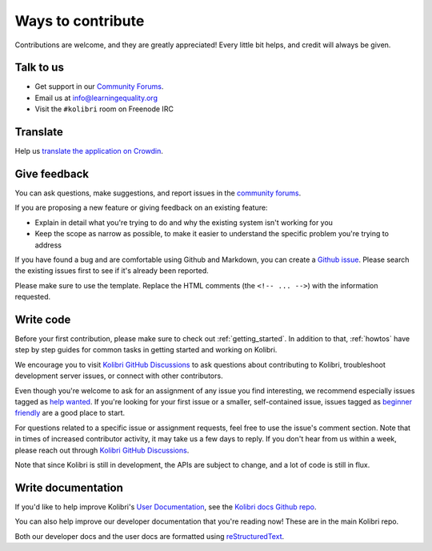 

Ways to contribute
==================


Contributions are welcome, and they are greatly appreciated! Every
little bit helps, and credit will always be given.

Talk to us
----------

* Get support in our `Community Forums <http://community.learningequality.org/>`__.
* Email us at info@learningequality.org
* Visit the ``#kolibri`` room on Freenode IRC

Translate
---------

Help us `translate the application on Crowdin <https://crowdin.com/project/kolibri>`__.

Give feedback
-------------

You can ask questions, make suggestions, and report issues in the `community forums <https://community.learningequality.org/>`__.

If you are proposing a new feature or giving feedback on an existing feature:

* Explain in detail what you're trying to do and why the existing system isn't working for you
* Keep the scope as narrow as possible, to make it easier to understand the specific problem you're trying to address

If you have found a bug and are comfortable using Github and Markdown, you can create a `Github issue <https://github.com/learningequality/kolibri/issues>`__. Please search the existing issues first to see if it's already been reported.

Please make sure to use the template. Replace the HTML comments (the ``<!-- ... -->``) with the information requested.

Write code
----------

Before your first contribution, please make sure to check out :ref:`getting_started`. In addition to that, :ref:`howtos` have step by step guides for common tasks in getting started and working on Kolibri.

We encourage you to visit `Kolibri GitHub Discussions <https://github.com/learningequality/kolibri/discussions>`__ to ask questions about contributing to Kolibri, troubleshoot development server issues, or connect with other contributors.

Even though you're welcome to ask for an assignment of any issue you find interesting, we recommend especially issues tagged as `help wanted <https://github.com/learningequality/kolibri/labels/TAG%3A%20help%20wanted>`__. If you're looking for your first issue or a smaller, self-contained issue, issues tagged as `beginner friendly <https://github.com/learningequality/kolibri/labels/TAG%3A%20beginner%20friendly>`__ are a good place to start.

For questions related to a specific issue or assignment requests, feel free to use the issue's comment section. Note that in times of increased contributor activity, it may take us a few days to reply. If you don't hear from us within a week, please reach out through `Kolibri GitHub Discussions <https://github.com/learningequality/kolibri/discussions>`__.

Note that since Kolibri is still in development, the APIs are subject to change, and a lot of code is still in flux.

Write documentation
-------------------

If you'd like to help improve Kolibri's `User Documentation <https://kolibri.readthedocs.io/en/latest/>`__, see the `Kolibri docs Github repo <https://github.com/learningequality/kolibri-docs>`__.

You can also help improve our developer documentation that you're reading now! These are in the main Kolibri repo.

Both our developer docs and the user docs are formatted using `reStructuredText <http://docutils.sourceforge.net/rst.html>`__.
